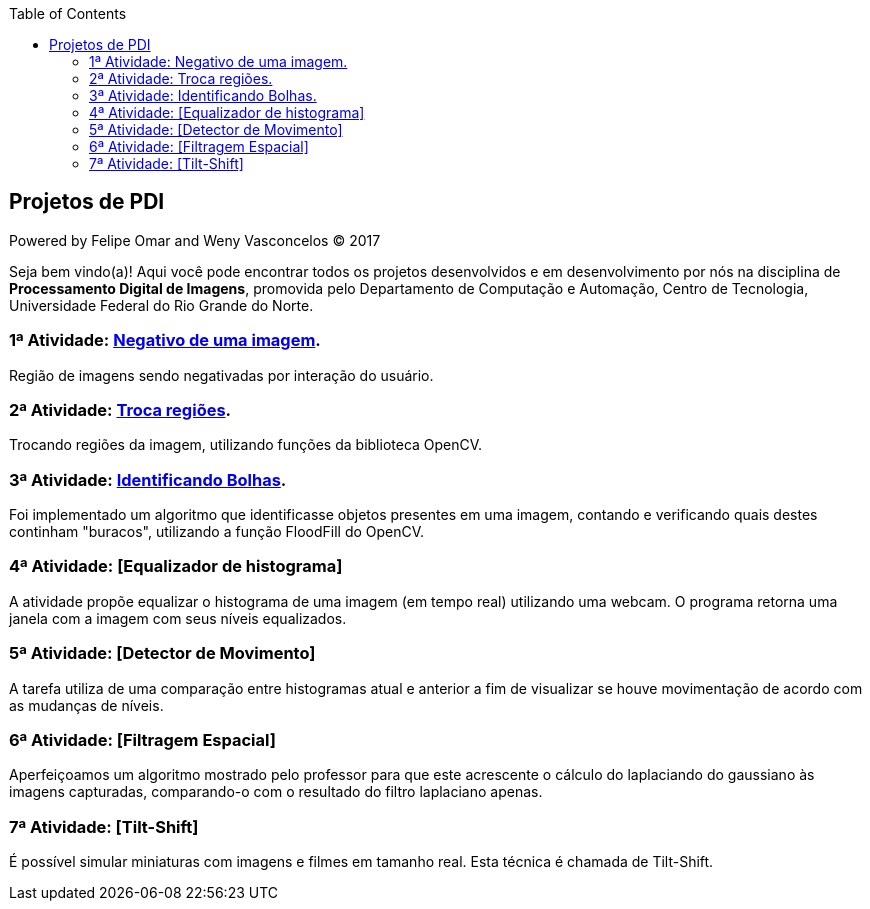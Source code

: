 :toc: left
== Projetos de PDI
Powered by Felipe Omar and Weny Vasconcelos (C) 2017

Seja bem vindo(a)! Aqui você pode encontrar todos os projetos desenvolvidos e em desenvolvimento por nós na disciplina de *Processamento Digital de Imagens*, promovida pelo Departamento de Computação e Automação, Centro de Tecnologia, Universidade Federal do Rio Grande do Norte.


=== 1ª Atividade: link:negativo/negativo.html[Negativo de uma imagem].

Região de imagens sendo negativadas por interação do usuário.

=== 2ª Atividade: link:trocatroca/trocatroca.html[Troca regiões].

Trocando regiões da imagem, utilizando funções da biblioteca OpenCV.

=== 3ª Atividade: link:bolhas/bolhas.html[Identificando Bolhas].

Foi implementado um algoritmo que identificasse objetos presentes em uma imagem, contando e verificando quais destes continham "buracos", utilizando a função FloodFill do OpenCV. 

=== 4ª Atividade: [Equalizador de histograma]

A atividade propõe equalizar o histograma de uma imagem (em tempo real) utilizando uma webcam. O programa retorna uma janela com a imagem com seus níveis equalizados.

=== 5ª Atividade: [Detector de Movimento]

A tarefa utiliza de uma comparação entre histogramas atual e anterior a fim de visualizar se houve movimentação de acordo com as mudanças de níveis.

=== 6ª Atividade: [Filtragem Espacial]

Aperfeiçoamos um algoritmo mostrado pelo professor para que este acrescente o cálculo do laplaciando do gaussiano às imagens capturadas, comparando-o com o resultado do filtro laplaciano apenas.

=== 7ª Atividade: [Tilt-Shift]

É possível simular miniaturas com imagens e filmes em tamanho real. Esta técnica é chamada de Tilt-Shift. 
